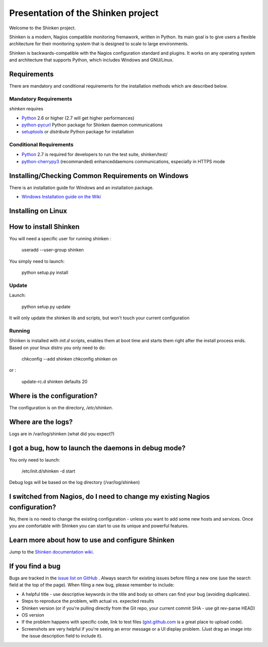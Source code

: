 ===================================
Presentation of the Shinken project
===================================

Welcome to the Shinken project.

Shinken is a modern, Nagios compatible monitoring fremawork, written in
Python. Its main goal is to give users a flexible architecture for
their monitoring system that is designed to scale to large environments.

Shinken is backwards-compatible with the Nagios configuration standard
and plugins. It works on any operating system and architecture that
supports Python, which includes Windows and GNU/Linux.

Requirements
============

There are mandatory and conditional requirements for the installation
methods which are described below.


Mandatory Requirements
----------------------

`shinken` requires

* `Python`__ 2.6 or higher (2.7 will get higher performances)
* `python-pycurl`__ Python package for Shinken daemon communications
* `setuptools`__ or `distribute` Python package for installation



__ http://www.python.org/download/
__ http://pycurl.sourceforge.net/
__ http://pypi.python.org/pypi/setuptools/




Conditional Requirements
------------------------

* `Python`__ 2.7 is required for developers to run the test suite, shinken/test/
* `python-cherrypy3`__ (recommanded) enhanceddaemons communications, especially in HTTPS mode

__ http://www.python.org/download/
__ http://www.cherrypy.org/

Installing/Checking Common Requirements on Windows
==================================================

There is an installation guide for Windows and an installation package.

* `Windows Installation guide on the Wiki`__

__ http://www.shinken-monitoring.org/wiki/shinken_10min_start


Installing on Linux
================================================


How to install Shinken
======================

You will need a specific user for running shinken :

   useradd --user-group shinken

You simply need to launch:

  python setup.py install


Update
------

Launch:

  python setup.py update

It will only update the shinken lib and scripts, but won't touch your current configuration


Running
-------

Shinken is installed with `init.d` scripts, enables them at boot time and starts them right after the install process ends. Based on your linux distro you only need to do:

  chkconfig --add shinken
  chkconfig shinken on

or :

  update-rc.d shinken defaults 20



Where is the configuration?
===========================

The configuration is on the directory, `/etc/shinken`.


Where are the logs?
===================

Logs are in /var/log/shinken
(what did you expect?)


I got a bug, how to launch the daemons in debug mode?
=====================================================

You only need to launch:

  /etc/init.d/shinken -d start

Debug logs will be based on the log directory (/var/log/shinken)


I switched from Nagios, do I need to change my existing Nagios configuration?
=============================================================================

No, there is no need to change the existing configuration - unless
you want to add some new hosts and services. Once you are comfortable
with Shinken you can start to use its unique and powerful features.


Learn more about how to use and configure Shinken
=================================================

Jump to the `Shinken documentation wiki`__.

__ http://www.shinken-monitoring.org/wiki/


If you find a bug
================================

Bugs are tracked in the `issue list on GitHub`__ . Always search for existing issues before filing a new one (use the search field at the top of the page).
When filing a new bug, please remember to include:

*	A helpful title - use descriptive keywords in the title and body so others can find your bug (avoiding duplicates).
*	Steps to reproduce the problem, with actual vs. expected results
*	Shinken version (or if you're pulling directly from the Git repo, your current commit SHA - use git rev-parse HEAD)
*	OS version
*	If the problem happens with specific code, link to test files (`gist.github.com`__  is a great place to upload code).
*	Screenshots are very helpful if you're seeing an error message or a UI display problem. (Just drag an image into the issue description field to include it).

__ https://github.com/naparuba/shinken/issues/
__ https://gist.github.com/
